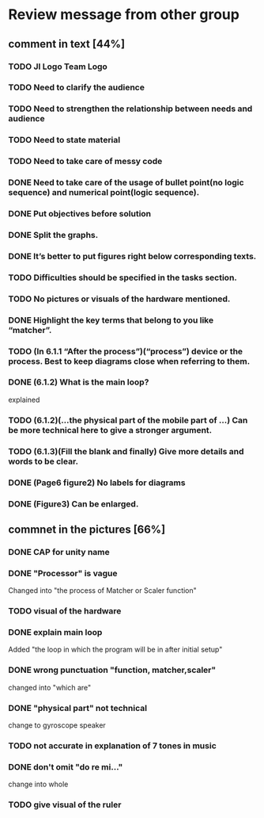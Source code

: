* Review message from other group
** comment in text [44%]
*** TODO JI Logo Team Logo
*** TODO Need to clarify the audience
*** TODO Need to strengthen the relationship between needs and audience
*** TODO Need to state material
*** TODO Need to take care of messy code
*** DONE Need to take care of the usage of bullet point(no logic sequence) and numerical point(logic sequence). 
    CLOSED: [2017-07-27 Thu 13:27]
*** DONE Put objectives before solution
    CLOSED: [2017-07-27 Thu 13:18]
*** DONE Split the graphs.
    CLOSED: [2017-07-27 Thu 13:10]
*** DONE It’s better to put figures right below corresponding texts.  
    CLOSED: [2017-07-27 Thu 13:10]
*** TODO Difficulties should be specified in the tasks section.
*** TODO No pictures or visuals of the hardware mentioned.
*** DONE Highlight the key terms that belong to you like “matcher”.
    CLOSED: [2017-07-27 Thu 13:13]
*** TODO (In 6.1.1 “After the process”)(“process”) device or the process. Best to keep diagrams close when referring to them.
*** DONE (6.1.2) What is the main loop?
    CLOSED: [2017-07-27 Thu 13:13]
    explained
*** TODO (6.1.2)(...the physical part of the mobile part of ...) Can be more technical here to give a stronger argument.
*** TODO (6.1.3)(Fill the blank and finally) Give more details and words to be clear.
*** DONE (Page6 figure2) No labels for diagrams
    CLOSED: [2017-07-27 Thu 13:14]
*** DONE (Figure3) Can be enlarged.
    CLOSED: [2017-07-27 Thu 13:15]

** commnet in the pictures [66%]
*** DONE CAP for unity name
    CLOSED: [2017-07-27 Thu 12:31]
*** DONE "Processor" is vague
    CLOSED: [2017-07-27 Thu 12:41]
    Changed into "the process of Matcher or Scaler function" 
*** TODO visual of the hardware
*** DONE explain main loop 
    CLOSED: [2017-07-27 Thu 12:44]
    Added "the loop in which the program will be in after initial setup"
*** DONE wrong punctuation "function,  matcher,scaler"
    CLOSED: [2017-07-27 Thu 12:50]
    changed into "which are"
*** DONE "physical part" not technical
    CLOSED: [2017-07-27 Thu 12:53]
    change to gyroscope speaker
*** TODO not accurate in explanation of 7 tones in music
*** DONE don't omit "do re mi..."
    CLOSED: [2017-07-27 Thu 12:55]
    change into whole
*** TODO give visual of the ruler
